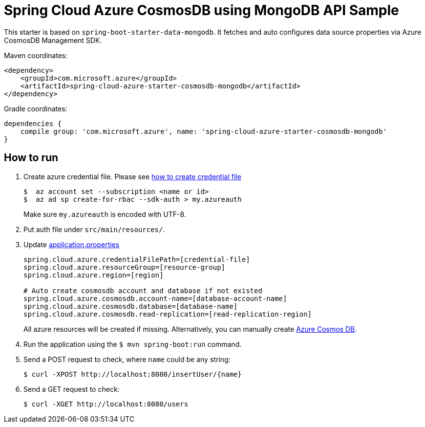= Spring Cloud Azure CosmosDB using MongoDB API Sample

This starter is based on `spring-boot-starter-data-mongodb`. It fetches and auto configures data source properties via Azure CosmosDB Management SDK.

Maven coordinates:

[source,xml]
----
<dependency>
    <groupId>com.microsoft.azure</groupId>
    <artifactId>spring-cloud-azure-starter-cosmosdb-mongodb</artifactId>
</dependency>
----

Gradle coordinates:

[source]
----
dependencies {
    compile group: 'com.microsoft.azure', name: 'spring-cloud-azure-starter-cosmosdb-mongodb'
}
----

== How to run

1.  Create azure credential file. Please see https://github.com/Azure/azure-libraries-for-java/blob/master/AUTH.md[how to create credential file]
+
....
$  az account set --subscription <name or id>
$  az ad sp create-for-rbac --sdk-auth > my.azureauth
....
+
Make sure `my.azureauth` is encoded with UTF-8.

2.  Put auth file under `src/main/resources/`.
3.  Update link:src/main/resources/application.properties[application.properties]
+
....
spring.cloud.azure.credentialFilePath=[credential-file]
spring.cloud.azure.resourceGroup=[resource-group]
spring.cloud.azure.region=[region]

# Auto create cosmosdb account and database if not existed
spring.cloud.azure.cosmosdb.account-name=[database-account-name]
spring.cloud.azure.cosmosdb.database=[database-name]
spring.cloud.azure.cosmosdb.read-replication=[read-replication-region]
....
+
All azure resources will be created if missing.
Alternatively, you can manually create https://docs.microsoft.com/en-us/azure/cosmos-db/[Azure Cosmos DB].

4.  Run the application using the `$ mvn spring-boot:run` command.
5.  Send a POST request to check, where `name` could be any string:
+
....
$ curl -XPOST http://localhost:8080/insertUser/{name}
....
6.  Send a GET request to check:
+
....
$ curl -XGET http://localhost:8080/users
....